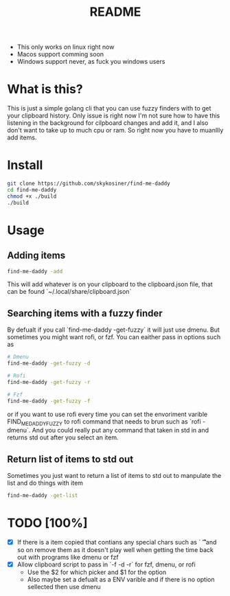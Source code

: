 #+title: README
- This only works on linux right now
- Macos support comming soon
- Windows support never, as fuck you windows users

* What is this?
This is just a simple golang cli that you can use fuzzy finders with to get your clipboard history.
Only issue is right now I'm not sure how to have this listening in the
background for cilpboard changes and add it, and I also don't want to take up to
much cpu or ram. So right now you have to muanllly add items.
* Install
#+begin_src bash
git clone https://github.com/skykosiner/find-me-daddy
cd find-me-daddy
chmod +x ./build
./build
#+end_src
* Usage
** Adding items
#+begin_src bash
find-me-daddy -add
#+end_src
This will add whatever is on your clipboard to the clipboard.json file, that can
be found `~/.local/share/clipboard.json`
** Searching items with a fuzzy finder
By defualt if you call `find-me-daddy -get-fuzzy` it will just use dmenu. But
sometimes you might want rofi, or fzf. You can eaither pass in options such as
#+begin_src bash
# Dmenu
find-me-daddy -get-fuzzy -d

# Rofi
find-me-daddy -get-fuzzy -r

# Fzf
find-me-daddy -get-fuzzy -f
#+end_src

or if you want to use rofi every time you can set the envoriment varible
FIND_ME_DADDY_FUZZY to rofi command that needs to brun such as `rofi -dmenu`.
And you could really put any command that taken in std in and returns std out
after you select an item.
** Return list of items to std out
Sometimes you just want to return a list of items to std out to manpulate the list and do things with item
#+begin_src bash
find-me-daddy -get-list
#+end_src
* TODO [100%]
- [X] If there is a item copied that contians any special chars such as `\n \t
  \r` and so on remove them as it doesn't play well when getting the time back
  out with programs like dmenu or fzf
- [X] Allow clipboard script to pass in `-f -d -r` for fzf, dmenu, or rofi
  - Use the $2 for which picker and $1 for the option
  - Also maybe set a defualt as a ENV varible and if there is no option
    sellected then use dmenu
